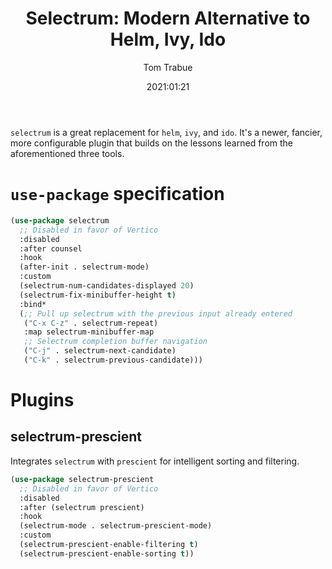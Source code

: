 #+title:    Selectrum: Modern Alternative to Helm, Ivy, Ido
#+author:   Tom Trabue
#+email:    tom.trabue@gmail.com
#+date:     2021:01:21
#+property: header-args:emacs-lisp :lexical t
#+tags:
#+STARTUP: fold

=selectrum= is a great replacement for =helm=, =ivy=, and =ido=. It's a newer,
fancier, more configurable plugin that builds on the lessons learned from the
aforementioned three tools.

* =use-package= specification
  #+begin_src emacs-lisp
    (use-package selectrum
      ;; Disabled in favor of Vertico
      :disabled
      :after counsel
      :hook
      (after-init . selectrum-mode)
      :custom
      (selectrum-num-candidates-displayed 20)
      (selectrum-fix-minibuffer-height t)
      :bind*
      (;; Pull up selectrum with the previous input already entered
       ("C-x C-z" . selectrum-repeat)
       :map selectrum-minibuffer-map
       ;; Selectrum completion buffer navigation
       ("C-j" . selectrum-next-candidate)
       ("C-k" . selectrum-previous-candidate)))
  #+end_src

* Plugins
** selectrum-prescient
   Integrates =selectrum= with =prescient= for intelligent sorting and
   filtering.

   #+begin_src emacs-lisp
     (use-package selectrum-prescient
       ;; Disabled in favor of Vertico
       :disabled
       :after (selectrum prescient)
       :hook
       (selectrum-mode . selectrum-prescient-mode)
       :custom
       (selectrum-prescient-enable-filtering t)
       (selectrum-prescient-enable-sorting t))
   #+end_src
